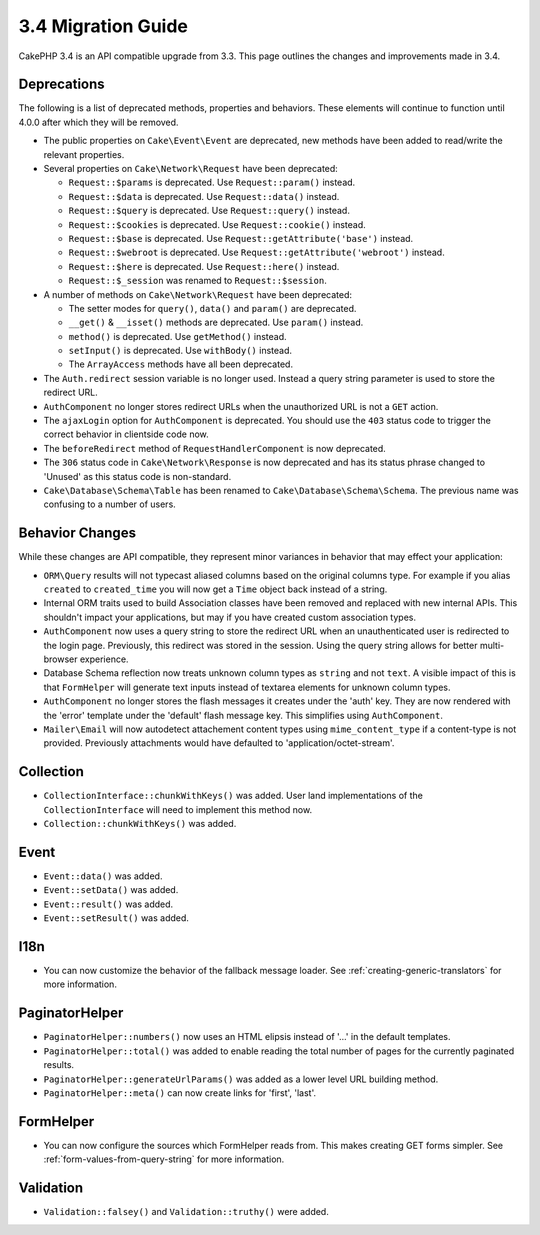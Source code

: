 3.4 Migration Guide
###################

CakePHP 3.4 is an API compatible upgrade from 3.3. This page outlines the
changes and improvements made in 3.4.

Deprecations
============

The following is a list of deprecated methods, properties and behaviors. These
elements will continue to function until 4.0.0 after which they will be removed.

* The public properties on ``Cake\Event\Event`` are deprecated, new methods have
  been added to read/write the relevant properties.
* Several properties on ``Cake\Network\Request`` have been deprecated:

  * ``Request::$params`` is deprecated. Use ``Request::param()`` instead.
  * ``Request::$data`` is deprecated. Use ``Request::data()`` instead.
  * ``Request::$query`` is deprecated. Use ``Request::query()`` instead.
  * ``Request::$cookies`` is deprecated. Use ``Request::cookie()`` instead.
  * ``Request::$base`` is deprecated. Use ``Request::getAttribute('base')`` instead.
  * ``Request::$webroot`` is deprecated. Use ``Request::getAttribute('webroot')`` instead.
  * ``Request::$here`` is deprecated. Use ``Request::here()`` instead.
  * ``Request::$_session`` was renamed to ``Request::$session``.

* A number of methods on ``Cake\Network\Request`` have been deprecated:

  * The setter modes for ``query()``, ``data()`` and ``param()`` are deprecated.
  * ``__get()`` & ``__isset()`` methods are deprecated. Use ``param()`` instead.
  * ``method()`` is deprecated. Use ``getMethod()`` instead.
  * ``setInput()`` is deprecated. Use ``withBody()`` instead.
  * The ``ArrayAccess`` methods have all been deprecated.

* The ``Auth.redirect`` session variable is no longer used. Instead a query
  string parameter is used to store the redirect URL.
* ``AuthComponent`` no longer stores redirect URLs when the unauthorized URL is
  not a ``GET`` action.
* The ``ajaxLogin`` option for ``AuthComponent`` is deprecated. You should use the
  ``403`` status code to trigger the correct behavior in clientside code now.
* The ``beforeRedirect`` method of ``RequestHandlerComponent`` is now
  deprecated.
* The ``306`` status code in ``Cake\Network\Response`` is now deprecated and has
  its status phrase changed to 'Unused' as this status code is non-standard.
* ``Cake\Database\Schema\Table`` has been renamed to
  ``Cake\Database\Schema\Schema``. The previous name was confusing to a number
  of users.

Behavior Changes
================

While these changes are API compatible, they represent minor variances in
behavior that may effect your application:

* ``ORM\Query`` results will not typecast aliased columns based on the original
  columns type. For example if you alias ``created`` to ``created_time`` you
  will now get a ``Time`` object back instead of a string.
* Internal ORM traits used to build Association classes have been removed and
  replaced with new internal APIs. This shouldn't impact your applications, but
  may if you have created custom association types.
* ``AuthComponent`` now uses a query string to store the redirect URL when an
  unauthenticated user is redirected to the login page. Previously, this redirect
  was stored in the session. Using the query string allows for better
  multi-browser experience.
* Database Schema reflection now treats unknown column types as ``string`` and
  not ``text``. A visible impact of this is that ``FormHelper`` will generate
  text inputs instead of textarea elements for unknown column types.
* ``AuthComponent`` no longer stores the flash messages it creates under the
  'auth' key. They are now rendered with the 'error' template under the
  'default' flash message key. This simplifies using ``AuthComponent``.
* ``Mailer\Email`` will now autodetect attachement content types using
  ``mime_content_type`` if a content-type is not provided. Previously
  attachments would have defaulted to 'application/octet-stream'.

Collection
==========

* ``CollectionInterface::chunkWithKeys()`` was added. User land implementations
  of the ``CollectionInterface`` will need to implement this method now.
* ``Collection::chunkWithKeys()`` was added.

Event
=====

* ``Event::data()`` was added.
* ``Event::setData()`` was added.
* ``Event::result()`` was added.
* ``Event::setResult()`` was added.


I18n
====

* You can now customize the behavior of the fallback message loader. See
  :ref:`creating-generic-translators` for more information.

PaginatorHelper
===============

* ``PaginatorHelper::numbers()`` now uses an HTML elipsis instead of '...' in
  the default templates.
* ``PaginatorHelper::total()`` was added to enable reading the total number of
  pages for the currently paginated results.
* ``PaginatorHelper::generateUrlParams()`` was added as a lower level URL
  building method.
* ``PaginatorHelper::meta()`` can now create links for 'first', 'last'.

FormHelper
==========

* You can now configure the sources which FormHelper reads from. This makes
  creating GET forms simpler. See :ref:`form-values-from-query-string` for more
  information.

Validation
==========

* ``Validation::falsey()`` and ``Validation::truthy()`` were added.
